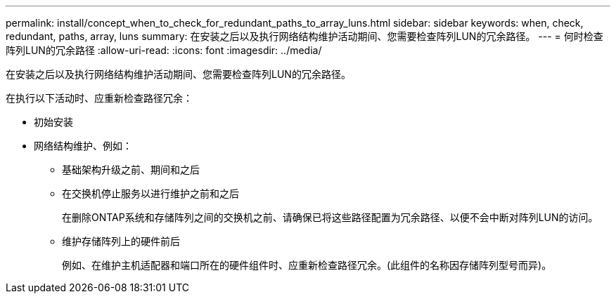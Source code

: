 ---
permalink: install/concept_when_to_check_for_redundant_paths_to_array_luns.html 
sidebar: sidebar 
keywords: when, check, redundant, paths, array, luns 
summary: 在安装之后以及执行网络结构维护活动期间、您需要检查阵列LUN的冗余路径。 
---
= 何时检查阵列LUN的冗余路径
:allow-uri-read: 
:icons: font
:imagesdir: ../media/


[role="lead"]
在安装之后以及执行网络结构维护活动期间、您需要检查阵列LUN的冗余路径。

在执行以下活动时、应重新检查路径冗余：

* 初始安装
* 网络结构维护、例如：
+
** 基础架构升级之前、期间和之后
** 在交换机停止服务以进行维护之前和之后
+
在删除ONTAP系统和存储阵列之间的交换机之前、请确保已将这些路径配置为冗余路径、以便不会中断对阵列LUN的访问。

** 维护存储阵列上的硬件前后
+
例如、在维护主机适配器和端口所在的硬件组件时、应重新检查路径冗余。(此组件的名称因存储阵列型号而异)。




